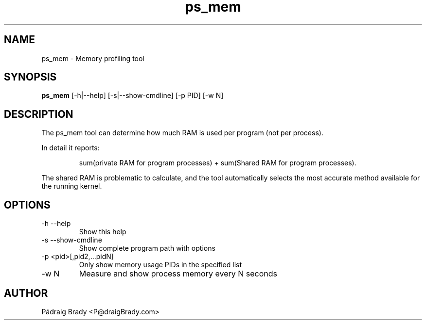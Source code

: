 .\" Simple man page to ps_mem.py script
.\" Contact fholec@redhat.com
.TH ps_mem 1 "31 July 2013" "" ""
.SH NAME
ps_mem \- Memory profiling tool
.SH SYNOPSIS
.B ps_mem
[\-h|\-\-help] [\-s|\-\-show\-cmdline] [\-p PID] [\-w N]
.SH DESCRIPTION
The ps_mem tool can determine how much RAM is used per program (not per process).
.br
.PP
In detail it reports:
.br
.PP
.RS
sum(private RAM for program processes) + sum(Shared RAM for program processes).
.br
.RE
.PP
The shared RAM is problematic to calculate, and the tool automatically selects the most accurate method available for the running kernel.
.SH OPTIONS
.TP
\-h \-\-help
Show this help
.TP
\-s \-\-show\-cmdline
Show complete program path with options
.TP
\-p <pid>[,pid2,...pidN]
Only show memory usage PIDs in the specified list
.TP
\-w N
Measure and show process memory every N seconds
.\".SH SEE ALSO
.\"
.\".SH BUGS
.\"No known bugs for this template, except you might want to replace the quotes if you copy from my blog.
.SH AUTHOR
Pádraig Brady <P@draigBrady.com>
